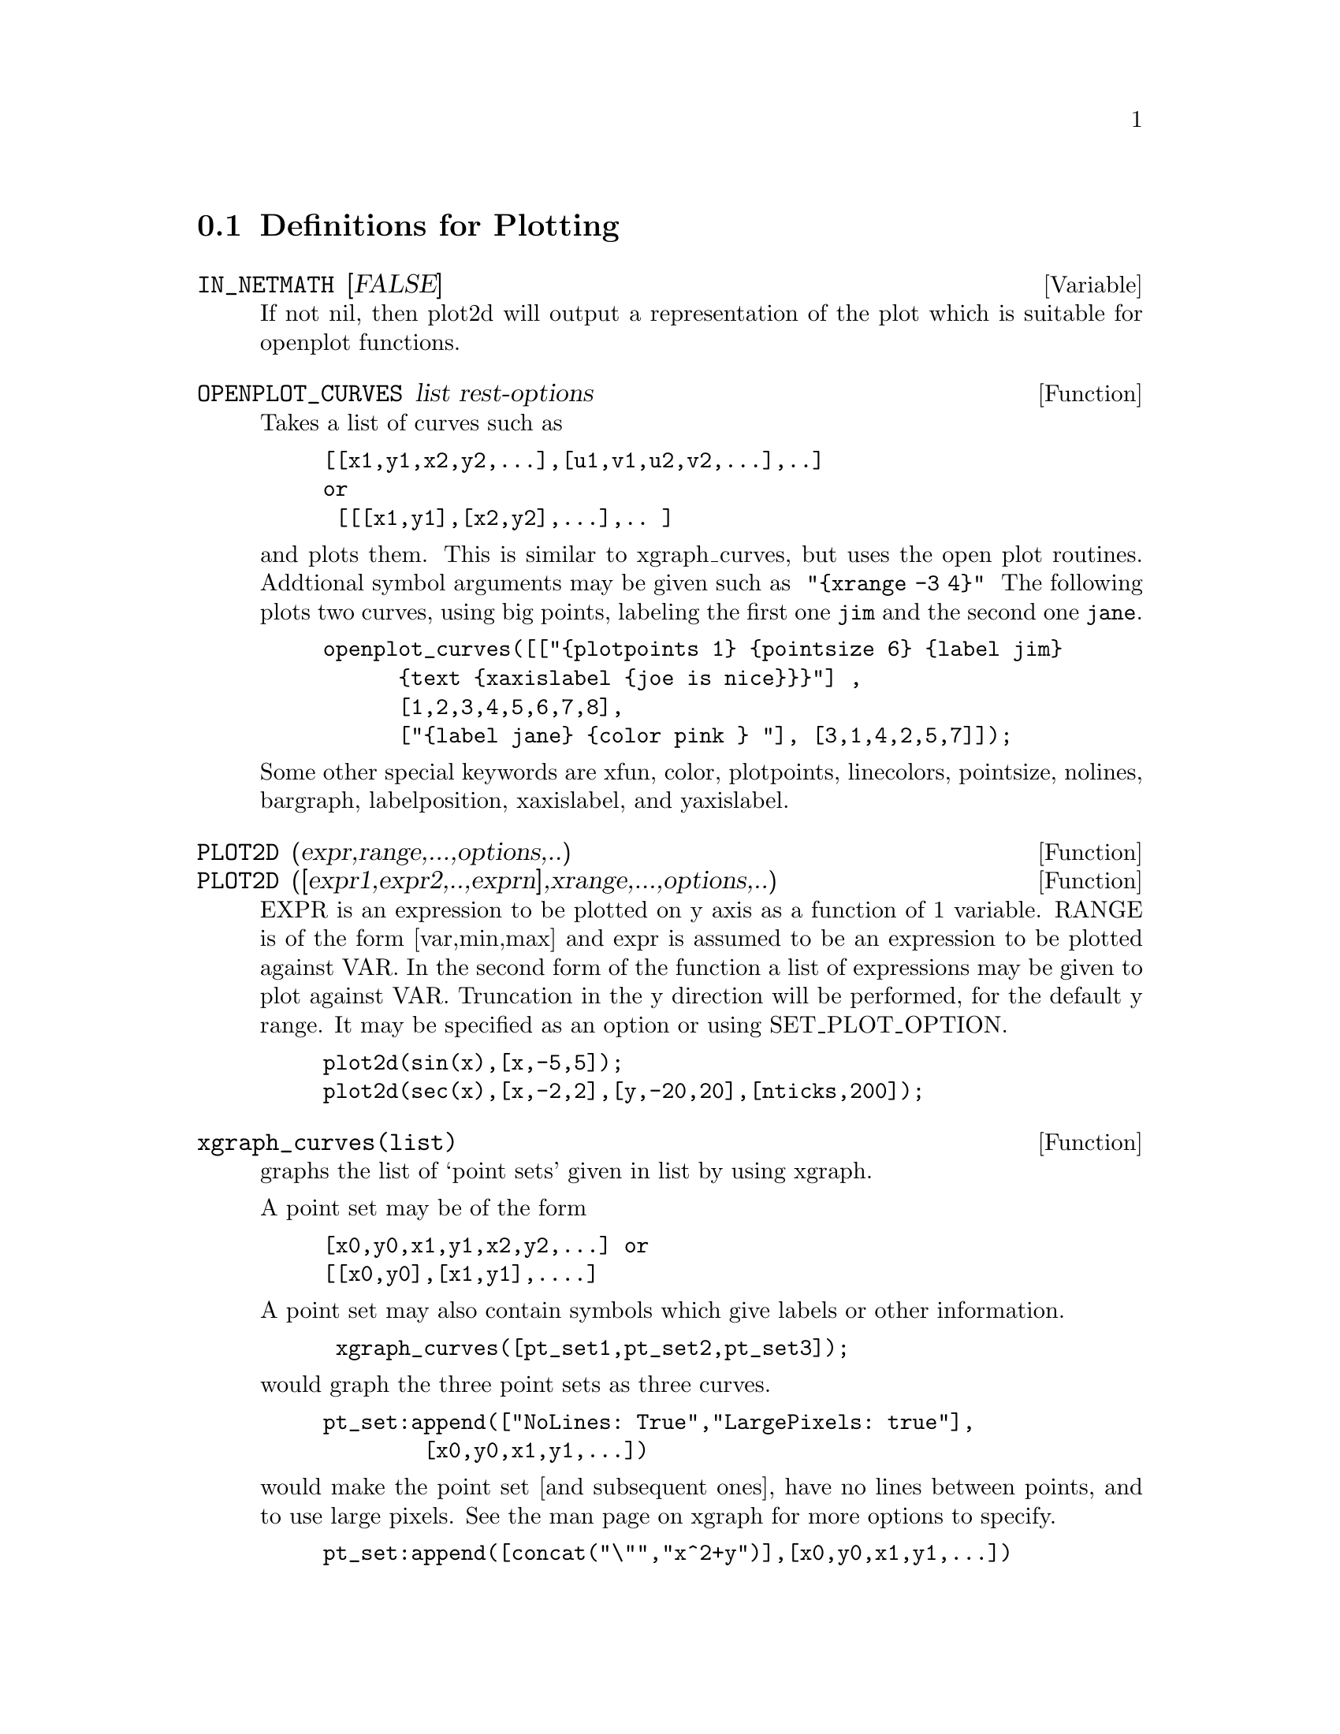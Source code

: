 @menu
* Definitions for Plotting::    
@end menu

@node Definitions for Plotting,  , Plotting, Plotting
@section Definitions for Plotting


@defvar IN_NETMATH [FALSE]
If not nil, then plot2d will output a representation of the plot
which is suitable for openplot functions.  
@end defvar

@defun OPENPLOT_CURVES list rest-options
Takes a list of curves such as
@example
[[x1,y1,x2,y2,...],[u1,v1,u2,v2,...],..]
or 
 [[[x1,y1],[x2,y2],...],.. ]
@end example
and plots them.  This is similar to xgraph_curves, but uses the
open plot routines.
Addtional symbol arguments may be given such as
@code{ "@{xrange -3 4@}" }
The following plots two curves, using big points, labeling the first one
@code{jim} and the second one @code{jane}.   
@example
openplot_curves([["@{plotpoints 1@} @{pointsize 6@} @{label jim@}
      @{text @{xaxislabel @{joe is nice@}@}@}"] ,
      [1,2,3,4,5,6,7,8],
      ["@{label jane@} @{color pink @} "], [3,1,4,2,5,7]]);
@end example

Some other special keywords are xfun, color, plotpoints, linecolors,
pointsize, nolines, bargraph, labelposition, xaxislabel, and
yaxislabel.

@end defun



@defun PLOT2D (expr,range,...,options,..)
@defunx PLOT2D ([expr1,expr2,..,exprn],xrange,...,options,..)
EXPR is an expression to be plotted on y axis as
a function of 1 variable.
RANGE is of the form [var,min,max] and expr is assumed to
be an expression to be plotted against VAR.
In the second form of the function a list of expressions may
be given to plot against VAR.   Truncation in the y direction will
be performed, for the default y range.   It may be specified
as an option or using SET_PLOT_OPTION.

@example
plot2d(sin(x),[x,-5,5]);
plot2d(sec(x),[x,-2,2],[y,-20,20],[nticks,200]);
@end example

@end defun

@defun xgraph_curves(list)
graphs the list of `point sets' given in list by using xgraph.

A point set may be of the form

@example
[x0,y0,x1,y1,x2,y2,...] or
[[x0,y0],[x1,y1],....]
@end example
A point set may also contain symbols which give labels or other
information.

@example
 xgraph_curves([pt_set1,pt_set2,pt_set3]);
@end example
would graph the three point sets as three curves.

@example
pt_set:append(["NoLines: True","LargePixels: true"],
        [x0,y0,x1,y1,...])
@end example

@noindent
would make the point set [and subsequent ones], have  
no lines between points, and to use large pixels.
See the man page on xgraph for more options to specify.

@example
pt_set:append([concat("\"","x^2+y")],[x0,y0,x1,y1,...])
@end example
@noindent
would make there be a "label" of "x^2+y" for this particular
point set.    The @code{"} at the beginning is what tells
xgraph this is a label.

@example
pt_set:append([concat("TitleText: Sample Data")],[x0,...])
@end example
@noindent
would make the main title of the plot be "Sample Data" instead
of "Maxima PLot".

To make a bar graph with bars which are .2 units wide, and
to plot two possibly different such bar graphs:
@example
xgraph_curves(
       [append(["BarGraph: true","NoLines: true","BarWidth: .2"],
               create_list([i-.2,i^2],i,1,3)),
        append(["BarGraph: true","NoLines: true","BarWidth: .2"],
           create_list([i+.2,.7*i^2],i,1,3))
]);
@end example
@noindent


A temporary file @file{xgraph-out} is used.




@end defun



@defvar PLOT_OPTIONS
Members of this list indicate defaults for plotting.  They may
be altered using SET_PLOT_OPTION

@example
[X, - 3, 3]
[Y, - 3, 3]
@end example

are the x range and y range respectively.

[TRANSFORM_XY, FALSE]
if not false, should be the output of

@example
make_transform([x,y,z], [f1(x,y,z),f2(x,y,z),f3(x,y,z)])
@end example
which produces a transformation from 3 space to 3 space, which
will be applied to the graph.   A built in one is polar_xy which
gives the same as

@example
make_transform([r,th,z],[r*cos(th),r*sin(th),z])

@end example

[RUN_VIEWER,TRUE] if not false, means run the viewer software - don't just
output a data file.

[GRID,30,30] means plot3d should divide the x range into 30 intervals
and similarly the y range.

[COLOUR_Z,false] applies to colouring done with plot_format ps.

[PLOT_FORMAT,OPENMATH] is for plot3d and currently  OPENMATH,
GNUPLOT, PS, and GEOMVIEW are supported.

There are good quality public domain viewers for these formats.
They are openmath, izic, gnuplot, ghostview, and geomview.

The Openmath viewer is in the distribution, and is based on tcl/tk.
The executable is @file{maxima/bin/omplotdata}.  The viewer lets you
zoom in, slide around, and rotate (if 3 dimensional).  This format is
also the one used by netmath, for making plots with Netmath. (see
@file{http://www.ma.utexas.edu/users/wfs/netmath.html})

geomview is from the Geometry Center at the University of Minnesota, and
is available from
@file{http://www.geom.umn.edu/software/download/geomview.html} or by
anonymous ftp from @file{ftp://ftp.geom.umn.edu/pub/software/geomview/}.  It
is currently not quite as pretty as izic, but provides excellent support
for multiple objects and multiple lights.

gnuplot is everywhere as is ghostview.   We also provide mgnuplot,
a tcl interface for gnuplot, which lets you rotate the plots using
the mouse and a scale.

izic is available by ftp from zenon.inria.fr.  Contact one of

@{fournier,kajler,mourrain@}@@sophia.inria.fr.

It has beautiful colour gouraud shading, and very fast wireframe.  It
runs on X windows.




@end defvar
@c @node PLOT3D
@c @unnumberedsec phony
@defun PLOT3D (expr,xrange,yrange,...,options,..)
@defunx PLOT3D ([expr1,expr2,expr3],xrange,yrange,...,options,..)

@example
plot3d(2^(-u^2+v^2),[u,-5,5],[v,-7,7]);
@end example
would plot z = 2^(-u^2+v^2) with u and v varying in [-5,5] and
[-7,7] respectively, and with u on the x axis, and v on the y axis.

An example of the second pattern of arguments is
@example
plot3d([cos(x)*(3+y*cos(x/2)),sin(x)*(3+y*cos(x/2)),y*sin(x/2)],
   [x,-%pi,%pi],[y,-1,1],['grid,50,15])
@end example

which will plot a moebius band, parametrized by the 3 expressions given
as the first argument to plot3d.  An additional optional argument
[grid,50,15] gives the grid number of rectangles in the x direction and
y direction.

@example
/* REal part of z ^ 1/3 */
 plot3d(r^.33*cos(th/3),[r,0,1],[th,0,6*%pi],
     ['grid,12,80],['plot_format,ps],
     ['transform_xy,polar_to_xy],['view_direction,1,1,1.4],
     ['colour_z,true])
@end example
@noindent
Here the View_direction indicates the direction from which we
take a projection.  We actually do this from infinitely far away,
but parallel to the line from view_direction to the origin.  This
is currently only used in 'ps' plot_format, since the other viewers
allow interactive rotating of the object.

Another example is a moebius band:
@example
plot3d([cos(x)*(3+y*cos(x/2)),
          sin(x)*(3+y*cos(x/2)),y*sin(x/2)],
           [x,-%pi,%pi],[y,-1,1],['grid,50,15]);
@end example

or a klein bottle:

@example
plot3d([5*cos(x)*(cos(x/2)*cos(y)+sin(x/2)*sin(2*y)+3.0) - 10.0,
          -5*sin(x)*(cos(x/2)*cos(y)+sin(x/2)*sin(2*y)+3.0),
           5*(-sin(x/2)*cos(y)+cos(x/2)*sin(2*y))],
           [x,-%pi,%pi],[y,-%pi,%pi],['grid,40,40])
@end example

or a torus
@example
plot3d([cos(y)*(10.0+6*cos(x)),
           sin(y)*(10.0+6*cos(x)),
           -6*sin(x)], [x,0,2*%pi],[y,0,2*%pi],
            ['grid,40,40])
@end example
We can output to gnplot too:

@example
 plot3d(2^(x^2-y^2),[x,-1,1],[y,-2,2],[plot_format,gnuplot])
@end example


@end defun
@c @node PLOT2D
@c @unnumberedsec phony
@defun PLOT2D_PS (expr,range)
 writes to pstream a sequence of postscript commands which
plot EXPR for RANGE.
EXPR should be an expression of 1 variable.
RANGE should be of the form [variable,min,max]
over which to plot expr.
see CLOSEPS.

@end defun


@defun CLOSEPS ()
This should usually becalled at the end of a sequence of plotting
commands.   It closes the current output stream PSTREAM, and sets
it to nil.   It also may be called at the start of a plot, to ensure
pstream is closed if it was open.    All commands which write to
pstream, open it if necessary.   CLOSEPS is separate from the other
plotting commands, since we may want to plot 2 ranges or superimpose
several plots, and so must keep the stream open.
@end defun

@defun SET_PLOT_OPTION (option)
option is of the format of one of the elements of the PLOT_OPTIONS
list.
Thus
@example
SET_PLOT_OPTION([grid,30,40])
@end example
would change the default grid used by plot3d.   Note that if the symbol
grid has a value, then you should quote it here:
@example
SET_PLOT_OPTION(['grid,30,40])
@end example
so that the value will not be substituted.
@end defun

@c @node PSDRAW_CURVE
@c @unnumberedsec phony
@defun PSDRAW_CURVE (ptlist)

Draws a curve connecting the points in PTLIST.   The latter
may be of the form [x0,y0,x1,y1,...] or [[x0,y0],[x1,y1],...]
The function JOIN is handy for taking a list of x's and a
list of y's and splicing them together.
PSDRAW_CURVE simply invokes the more primitive function
PSCURVE.   Here is the definition:

@example
(defun $psdraw_curve (lis)
  (p "newpath")
  ($pscurve lis)
  (p "stroke"))

@end example

 ?DRAW2D  may also be used to produce a list
@example
 points1:?draw2d(1/x,[.05,10],.03) 
@end example


@end defun
@c @node PSCOM
@c @unnumberedsec phony
@defun PSCOM (com)

COM will be inserted in the poscript file
eg
@example
  pscom("4.5 72 mul 5.5 72 mul translate  14 14 scale");
@end example


@end defun



